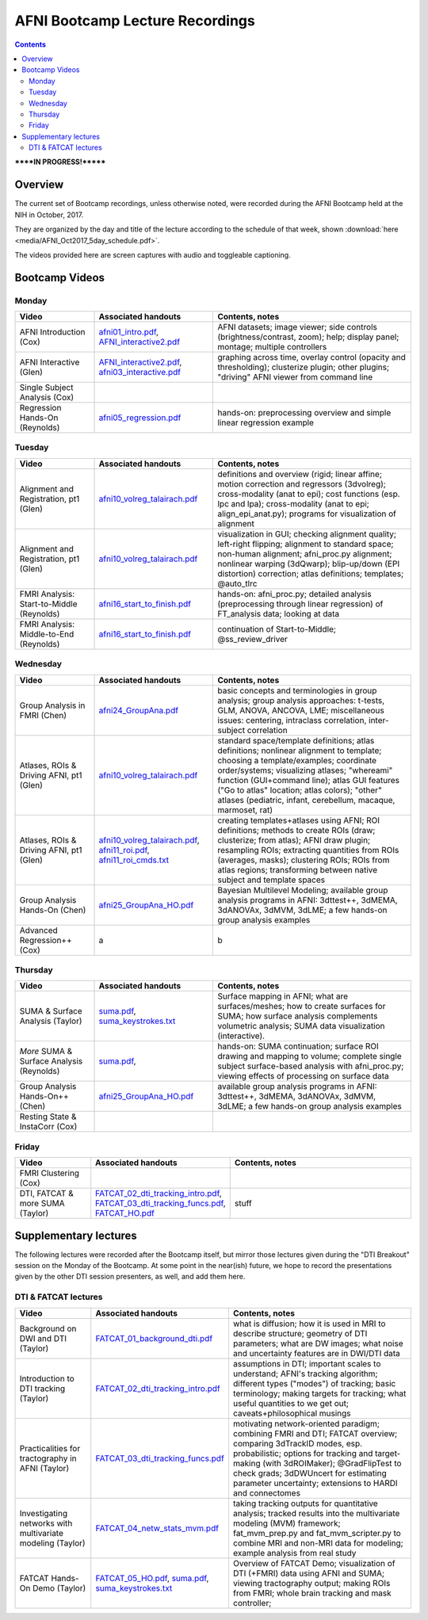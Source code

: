 .. _class_recordings:


********************************
AFNI Bootcamp Lecture Recordings
********************************

.. contents::
   :depth: 3

******IN PROGRESS!*******

Overview
========

The current set of Bootcamp recordings, unless otherwise noted, were
recorded during the AFNI Bootcamp held at the NIH in October, 2017.  

They are organized by the day and title of the lecture according to
the schedule of that week, shown :download:`here
<media/AFNI_Oct2017_5day_schedule.pdf>`.

The videos provided here are screen captures with audio and toggleable
captioning.

Bootcamp Videos
===============

Monday
------

.. list-table:: 
   :header-rows: 1
   :widths: 20 30 50
   :stub-columns: 0

   * - Video
     - Associated handouts
     - Contents, notes
   * - AFNI Introduction (Cox)
     - `afni01_intro.pdf
       <https://afni.nimh.nih.gov/pub/dist/edu/latest/afni_handouts/afni01_intro.pdf>`_,
       `AFNI_interactive2.pdf
       <https://afni.nimh.nih.gov/pub/dist/edu/latest/afni_handouts/AFNI_interactive2.pdf>`_
     - AFNI datasets; image viewer; side controls
       (brightness/contrast, zoom); help; display panel; montage;
       multiple controllers
   * - AFNI Interactive (Glen)
     - `AFNI_interactive2.pdf
       <https://afni.nimh.nih.gov/pub/dist/edu/latest/afni_handouts/AFNI_interactive2.pdf>`_,
       `afni03_interactive.pdf
       <https://afni.nimh.nih.gov/pub/dist/edu/latest/afni_handouts/afni03_interactive.pdf>`_
     - graphing across time, overlay control (opacity and
       thresholding); clusterize plugin; other plugins; "driving" AFNI
       viewer from command line
   * - Single Subject Analysis (Cox)
     - 
     -
   * - Regression Hands-On (Reynolds)
     - `afni05_regression.pdf
       <https://afni.nimh.nih.gov/pub/dist/edu/latest/afni_handouts/afni05_regression.pdf>`_
     - hands-on: preprocessing overview and simple linear regression example


Tuesday
-------

.. list-table:: 
   :header-rows: 1
   :widths: 20 30 50
   :stub-columns: 0

   * - Video
     - Associated handouts
     - Contents, notes
   * - Alignment and Registration, pt1 (Glen)
     - `afni10_volreg_talairach.pdf
       <https://afni.nimh.nih.gov/pub/dist/edu/latest/afni_handouts/afni10_volreg_talairach.pdf>`_
     - definitions and overview (rigid; linear affine; motion
       correction and regressors (3dvolreg); cross-modality (anat to
       epi); cost functions (esp. lpc and lpa); cross-modality (anat
       to epi; align_epi_anat.py); programs for visualization of
       alignment
   * - Alignment and Registration, pt1 (Glen)
     - `afni10_volreg_talairach.pdf
       <https://afni.nimh.nih.gov/pub/dist/edu/latest/afni_handouts/afni10_volreg_talairach.pdf>`_
     - visualization in GUI; checking alignment quality; left-right
       flipping; alignment to standard space; non-human alignment;
       afni_proc.py alignment; nonlinear warping (3dQwarp);
       blip-up/down (EPI distortion) correction; atlas definitions;
       templates; @auto_tlrc
   * - FMRI Analysis: Start-to-Middle (Reynolds)
     - `afni16_start_to_finish.pdf
       <https://afni.nimh.nih.gov/pub/dist/edu/latest/afni_handouts/afni16_start_to_finish.pdf>`_
     - hands-on: afni_proc.py; detailed analysis (preprocessing through linear
       regression) of FT_analysis data; looking at data
   * - FMRI Analysis: Middle-to-End (Reynolds)
     - `afni16_start_to_finish.pdf
       <https://afni.nimh.nih.gov/pub/dist/edu/latest/afni_handouts/afni16_start_to_finish.pdf>`_
     - continuation of Start-to-Middle; @ss_review_driver

Wednesday
------

.. list-table:: 
   :header-rows: 1
   :widths: 20 30 50
   :stub-columns: 0

   * - Video
     - Associated handouts
     - Contents, notes
   * - Group Analysis in FMRI (Chen)
     - `afni24_GroupAna.pdf
       <https://afni.nimh.nih.gov/pub/dist/edu/latest/afni_handouts/afni24_GroupAna.pdf>`_
     - basic concepts and terminologies in group analysis;
       group analysis approaches: t-tests, GLM, ANOVA, ANCOVA, LME;
       miscellaneous issues: centering, intraclass correlation,
       inter-subject correlation
   * - Atlases, ROIs & Driving AFNI, pt1 (Glen)
     - `afni10_volreg_talairach.pdf
       <https://afni.nimh.nih.gov/pub/dist/edu/latest/afni_handouts/afni10_volreg_talairach.pdf>`_
     - standard space/template definitions; atlas definitions;
       nonlinear alignment to template; choosing a template/examples;
       coordinate order/systems; visualizing atlases; "whereami"
       function (GUI+command line); atlas GUI features ("Go to atlas"
       location; atlas colors); "other" atlases (pediatric, infant,
       cerebellum, macaque, marmoset, rat)
   * - Atlases, ROIs & Driving AFNI, pt1 (Glen)
     - `afni10_volreg_talairach.pdf
       <https://afni.nimh.nih.gov/pub/dist/edu/latest/afni_handouts/afni10_volreg_talairach.pdf>`_,
       `afni11_roi.pdf
       <https://afni.nimh.nih.gov/pub/dist/edu/latest/afni_handouts/afni11_roi.pdf>`_,
       `afni11_roi_cmds.txt
       <https://afni.nimh.nih.gov/pub/dist/edu/latest/afni_handouts/afni11_roi_cmds.txt>`_
     - creating templates+atlases using AFNI; ROI definitions; methods
       to create ROIs (draw; clusterize; from atlas); AFNI draw
       plugin; resampling ROIs; extracting quantities from ROIs
       (averages, masks); clustering ROIs; ROIs from atlas regions;
       transforming between native subject and template spaces
   * - Group Analysis Hands-On (Chen)
     - `afni25_GroupAna_HO.pdf
       <https://afni.nimh.nih.gov/pub/dist/edu/latest/afni_handouts/afni25_GroupAna_HO.pdf>`_
     - Bayesian Multilevel Modeling; 
       available group analysis programs in AFNI: 3dttest++, 3dMEMA,
       3dANOVAx, 3dMVM, 3dLME;
       a few hands-on group analysis examples
   * - Advanced Regression++ (Cox)
     - a
     - b


Thursday
--------

.. list-table:: 
   :header-rows: 1
   :widths: 20 30 50
   :stub-columns: 0

   * - Video
     - Associated handouts
     - Contents, notes
   * - SUMA & Surface Analysis (Taylor)
     - `suma.pdf
       <https://afni.nimh.nih.gov/pub/dist/edu/latest/afni_handouts/suma.pdf>`_,
       `suma_keystrokes.txt
       <https://afni.nimh.nih.gov/pub/dist/edu/latest/afni_handouts/suma_keystrokes.txt>`_
     - Surface mapping in AFNI; what are surfaces/meshes; how to
       create surfaces for SUMA; how surface analysis complements
       volumetric analysis; SUMA data visualization (interactive).
   * - *More* SUMA & Surface Analysis (Reynolds)
     - `suma.pdf
       <https://afni.nimh.nih.gov/pub/dist/edu/latest/afni_handouts/suma.pdf>`_,
     - hands-on: SUMA continuation; surface ROI drawing and mapping to volume;
       complete single subject surface-based analysis with afni_proc.py;
       viewing effects of processing on surface data
   * - Group Analysis Hands-On++ (Chen)
     - `afni25_GroupAna_HO.pdf
       <https://afni.nimh.nih.gov/pub/dist/edu/latest/afni_handouts/afni25_GroupAna_HO.pdf>`_
     - available group analysis programs in AFNI: 3dttest++, 3dMEMA,
       3dANOVAx, 3dMVM, 3dLME;
       a few hands-on group analysis examples
   * - Resting State & InstaCorr (Cox)
     - 
     -


Friday
------

.. list-table:: 
   :header-rows: 1
   :widths: 20 30 50
   :stub-columns: 0

   * - Video
     - Associated handouts
     - Contents, notes
   * - FMRI Clustering (Cox)
     - 
     -
   * - DTI, FATCAT & more SUMA (Taylor)
     - `FATCAT_02_dti_tracking_intro.pdf
       <https://afni.nimh.nih.gov/pub/dist/edu/latest/afni_handouts/FATCAT_02_dti_tracking_intro.pdf>`_,
       `FATCAT_03_dti_tracking_funcs.pdf
       <https://afni.nimh.nih.gov/pub/dist/edu/latest/afni_handouts/FATCAT_03_dti_tracking_funcs.pdf>`_,
       `FATCAT_HO.pdf
       <https://afni.nimh.nih.gov/pub/dist/edu/latest/afni_handouts/FATCAT_HO.pdf>`_
     - stuff


Supplementary lectures
======================

The following lectures were recorded after the Bootcamp itself, but
mirror those lectures given during the "DTI Breakout" session on the
Monday of the Bootcamp.  At some point in the near(ish) future, we
hope to record the presentations given by the other DTI session
presenters, as well, and add them here.

DTI & FATCAT lectures
------

.. list-table:: 
   :header-rows: 1
   :widths: 20 30 50
   :stub-columns: 0

   * - Video
     - Associated handouts
     - Contents, notes
   * - Background on DWI and DTI (Taylor)
     - `FATCAT_01_background_dti.pdf
       <https://afni.nimh.nih.gov/pub/dist/edu/latest/afni_handouts/FATCAT_01_background_dti.pdf>`_
     - what is diffusion; how it is used in MRI to describe structure;
       geometry of DTI parameters; what are DW images; what noise and
       uncertainty features are in DWI/DTI data
   * - Introduction to DTI tracking (Taylor)
     - `FATCAT_02_dti_tracking_intro.pdf
       <https://afni.nimh.nih.gov/pub/dist/edu/latest/afni_handouts/FATCAT_02_dti_tracking_intro.pdf>`_
     - assumptions in DTI; important scales to understand; AFNI's
       tracking algorithm; different types ("modes") of tracking;
       basic terminology; making targets for tracking; what useful
       quantities to we get out; caveats+philosophical musings
   * - Practicalities for tractography in AFNI (Taylor)
     - `FATCAT_03_dti_tracking_funcs.pdf
       <https://afni.nimh.nih.gov/pub/dist/edu/latest/afni_handouts/FATCAT_03_dti_tracking_funcs.pdf>`_
     - motivating network-oriented paradigm; combining FMRI and DTI;
       FATCAT overview; comparing 3dTrackID modes, esp. probabilistic;
       options for tracking and target-making (with 3dROIMaker);
       @GradFlipTest to check grads; 3dDWUncert for estimating
       parameter uncertainty; extensions to HARDI and connectomes
   * - Investigating networks with multivariate modeling (Taylor)
     - `FATCAT_04_netw_stats_mvm.pdf
       <https://afni.nimh.nih.gov/pub/dist/edu/latest/afni_handouts/FATCAT_04_netw_stats_mvm.pdf>`_
     - taking tracking outputs for quantitative analysis; tracked
       results into the multivariate modeling (MVM) framework;
       fat_mvm_prep.py and fat_mvm_scripter.py to combine MRI and
       non-MRI data for modeling; example analysis from real study
   * - FATCAT Hands-On Demo (Taylor)
     - `FATCAT_05_HO.pdf
       <https://afni.nimh.nih.gov/pub/dist/edu/latest/afni_handouts/FATCAT_HO.pdf>`_,
       `suma.pdf
       <https://afni.nimh.nih.gov/pub/dist/edu/latest/afni_handouts/suma.pdf>`_,
       `suma_keystrokes.txt
       <https://afni.nimh.nih.gov/pub/dist/edu/latest/afni_handouts/suma_keystrokes.txt>`_
     - Overview of FATCAT Demo; visualization of DTI (+FMRI) data
       using AFNI and SUMA; viewing tractography output; making ROIs
       from FMRI; whole brain tracking and mask controller; 









